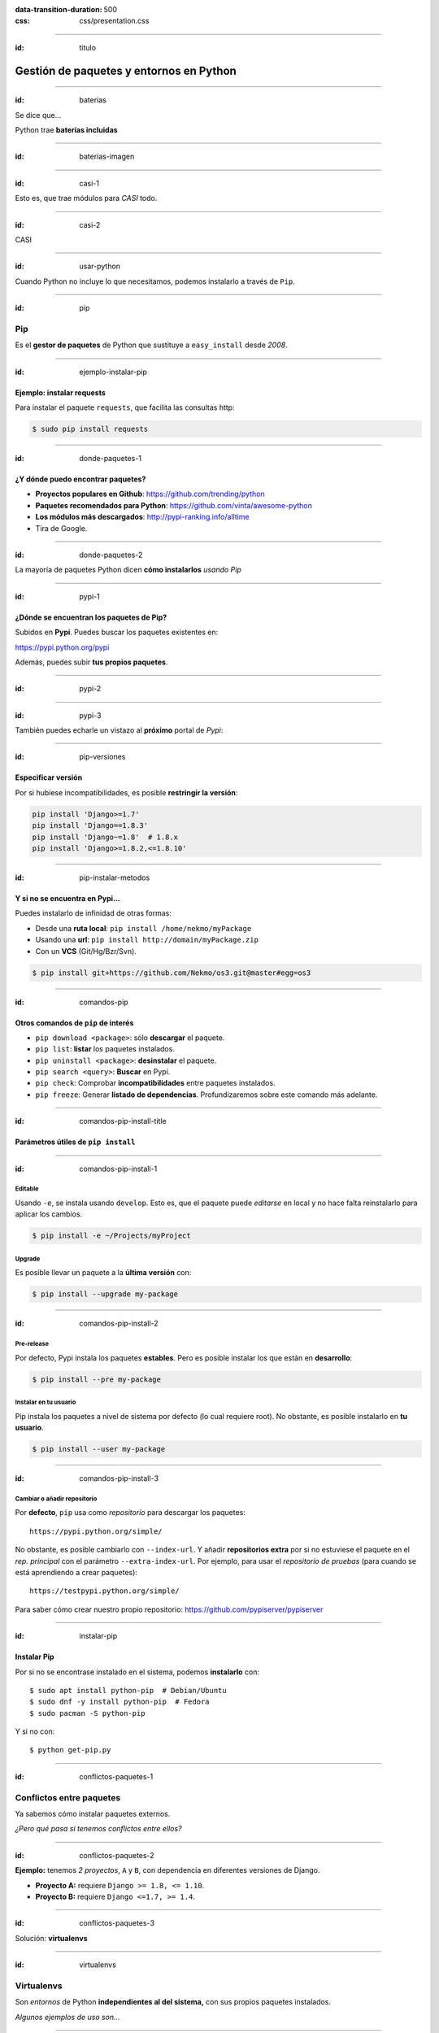 
.. title: Gestión de paquetes y entornos en Python

:data-transition-duration: 500
:css: css/presentation.css

----

:id: titulo

########################################
Gestión de paquetes y entornos en Python
########################################

----

:id: baterias

Se dice que...

Python trae **baterías incluidas**

----

:id: baterias-imagen

.. image:: images/Python_batteries_included.jpg
   :height: 300px

----

:id: casi-1

Esto es, que trae módulos para *CASI* todo.

----

:id: casi-2

CASI

----

:id: usar-python

Cuando Python no incluye lo que necesitamos, podemos instalarlo a través de ``Pip``.

----

:id: pip

Pip
===
Es el **gestor de paquetes** de Python que sustituye a ``easy_install`` desde *2008*. 

----

:id: ejemplo-instalar-pip

Ejemplo: instalar requests
--------------------------

Para instalar el paquete ``requests``, que facilita las consultas http:

.. code-block::

    $ sudo pip install requests

----

:id: donde-paquetes-1

¿Y dónde puedo encontrar paquetes?
----------------------------------

* **Proyectos populares en Github**: https://github.com/trending/python
* **Paquetes recomendados para Python**: https://github.com/vinta/awesome-python
* **Los módulos más descargados**: http://pypi-ranking.info/alltime
* Tira de Google.

----

:id: donde-paquetes-2

La mayoría de paquetes Python dicen **cómo instalarlos** *usando Pip*

.. image:: images/pip_install_sqlalchemy.png
   :height: 300px

----

:id: pypi-1

¿Dónde se encuentran los paquetes de Pip?
-----------------------------------------
Subidos en **Pypi**. Puedes buscar los paquetes existentes en:

https://pypi.python.org/pypi

Además, puedes subir **tus propios paquetes**.

----

:id: pypi-2

.. image:: images/pypi-python-org.png

----

:id: pypi-3

También puedes echarle un vistazo al **próximo** portal de *Pypi*:

.. image:: images/pypi-org.png

----

:id: pip-versiones

Especificar versión
-------------------

Por si hubiese incompatibilidades, es posible **restringir la versión**:

.. code-block::

    pip install 'Django>=1.7'
    pip install 'Django==1.8.3'
    pip install 'Django~=1.8'  # 1.8.x
    pip install 'Django>=1.8.2,<=1.8.10'

----

:id: pip-instalar-metodos

Y si no se encuentra en Pypi...
-------------------------------
Puedes instalarlo de infinidad de otras formas:

* Desde una **ruta local**: ``pip install /home/nekmo/myPackage``
* Usando una **url**: ``pip install http://domain/myPackage.zip``
* Con un **VCS** (Git/Hg/Bzr/Svn).

.. code-block::

    $ pip install git+https://github.com/Nekmo/os3.git@master#egg=os3

----

:id: comandos-pip

Otros comandos de ``pip`` de interés
------------------------------------

* ``pip download <package>``: sólo **descargar** el paquete.
* ``pip list``: **listar** los paquetes instalados.
* ``pip uninstall <package>``: **desinstalar** el paquete.
* ``pip search <query>``: **Buscar** en Pypi.
* ``pip check``: Comprobar **incompatibilidades** entre paquetes instalados.
* ``pip freeze``: Generar **listado de dependencias**. Profundizaremos sobre este comando más adelante.

----

:id: comandos-pip-install-title

Parámetros útiles de ``pip install``
------------------------------------

----

:id: comandos-pip-install-1

Editable
^^^^^^^^
Usando ``-e``, se instala usando ``develop``. Esto es, que el paquete puede *editarse* en local y no hace falta reinstalarlo para aplicar los cambios.

.. code-block::

    $ pip install -e ~/Projects/myProject
    

Upgrade
^^^^^^^
Es posible llevar un paquete a la **última versión** con:

.. code-block::

    $ pip install --upgrade my-package

----

:id: comandos-pip-install-2
    
Pre-release
^^^^^^^^^^^
Por defecto, Pypi instala los paquetes **estables**. Pero es posible instalar los que están en **desarrollo**:

.. code-block::

    $ pip install --pre my-package
   

Instalar en tu usuario
^^^^^^^^^^^^^^^^^^^^^^
Pip instala los paquetes a nivel de sistema por defecto (lo cual requiere root). No obstante, es posible instalarlo en **tu usuario**.

.. code-block::

    $ pip install --user my-package
    
    
----

:id: comandos-pip-install-3

Cambiar o añadir repositorio
^^^^^^^^^^^^^^^^^^^^^^^^^^^^
Por **defecto**, ``pip`` usa como *repositorio* para descargar los paquetes::

    https://pypi.python.org/simple/
    
No obstante, es posible cambiarlo con ``--index-url``. Y añadir **repositorios extra** por si no estuviese el paquete en el *rep. principal* con el parámetro ``--extra-index-url``. Por ejemplo, para usar el *repositorio de pruebas* (para cuando se está aprendiendo a crear paquetes)::

    https://testpypi.python.org/simple/
    
Para saber cómo crear nuestro propio repositorio: https://github.com/pypiserver/pypiserver

----

:id: instalar-pip

Instalar Pip
------------
Por si no se encontrase instalado en el sistema, podemos **instalarlo** con::

    $ sudo apt install python-pip  # Debian/Ubuntu
    $ sudo dnf -y install python-pip  # Fedora
    $ sudo pacman -S python-pip
    
Y si no con::

    $ python get-pip.py
    
    
----

:id: conflictos-paquetes-1

Conflictos entre paquetes
=========================

Ya sabemos cómo instalar paquetes externos. 

*¿Pero qué pasa si tenemos conflictos entre ellos?*


----

:id: conflictos-paquetes-2

**Ejemplo:** tenemos *2 proyectos*, ``A`` y ``B``, con dependencia en diferentes versiones de Django.

* **Proyecto A:** requiere ``Django >= 1.8, <= 1.10``.
* **Proyecto B:** requiere ``Django <=1.7, >= 1.4``.

----

:id: conflictos-paquetes-3

Solución: **virtualenvs**

----

:id: virtualenvs

Virtualenvs
===========
Son *entornos* de Python **independientes al del sistema,** con sus propios paquetes instalados.

*Algunos ejemplos de uso son...*

----

:id: virtualenvs-ejemplo-conflictos

soluciona conflictos
--------------------

Gracias a los virtualenvs, podemos tener 2 entornos distintos: uno para el *proyecto A*, 
con ``Django >= 1.9``, y otro con ``Django <= 1.7`` en el *proyecto B*.

----

:id: virtualenvs-ejemplo-pruebas

Para pruebas
------------

Además, podemos usar los virtualenvs **para probar paquetes sin instalarlos** a nivel del sistema,
o para **crear entornos a replicar en otros sistemas**, cosa que veremos más adelante.

----

:id: virtualenvs-ejemplo-actualizacion

Aislar y evitar sorpresas
-------------------------

Los virtualenvs también nos salvan de *sorpresas* al **actualizar el sistema**: un ``apt upgrade`` podría romper nuestros proyectos sin saberlo.

----

:id: instalar-virtualenvs

Cómo crear un virtualenv
------------------------
Tras instalar ``virtualenv``, podemos **crear un virtualenv** con::
    
    [nekmo@homura /tmp]$ virtualenv venv
    Running virtualenv with interpreter /usr/bin/python2
    New python executable in venv/bin/python2
    Also creating executable in venv/bin/python
    Installing setuptools, pip...done.

----

:id: entrar-virtualenv

Cómo entrar en un virtualenv
----------------------------
Debemos ejecutar::
    
    [nekmo@homura /tmp]$ source venv/bin/activate
    (venv)[nekmo@homura /tmp]$ 
    
Véase que ahora, al inicio del *prompt*, tenemos *entre paréntesis* el nombre del virtualenv::
    
    (venv)[nekmo@homura /tmp]$ 
    
Esto significa, que tenemos el virtualenv **activado**. Podremos movernos con libertad, y seguiremos en el virtualenv mientras aparezca delante ese indicativo.

----

:id: salir-virtualenv

Cómo salir de un virtualenv
---------------------------
Debemos ejecutar ``deactivate``. Tras ejecutarlo, desaparecerá el nombre del virtualenv en el prompt::
    
    (venv)[nekmo@homura /tmp]$ deactivate 
    [nekmo@homura /tmp]$

Tras salir del virtualenv, podremos crear otro donde podremos instalar otros paquetes, manteniéndose aislados.

----

:id: instalar-virtualenv

Instalar virtualenv
-------------------
Podemos instalarlo bien **por el sistema**, o haciendo uso de **pip**, como cualquier otro paquete::

    $ sudo pip install virtualenv
    
----

:id: como-funcionan-virtualenvs-1

Cómo funciona
-------------
El archivo ``./bin/activate`` del ``venv`` es un fichero en bash, que si lo leemos, encontramos::

    PATH="$VIRTUAL_ENV/bin:$PATH"
    export PATH

Con esto lo que hacemos es añadir el directorio ``./bin/`` al ``$PATH``.

----

:id: como-funcionan-virtualenvs-2

Si miramos este directorio, encontramos::

    (test)[nekmo@homura /tmp/env]$ ls -1
    activate
    ...
    easy_install
    pip
    **python**
    ...

----

:id: como-funcionan-virtualenvs-3

Esto *sustituye* el binario de ``python`` del sistema por el del virtualenv.

Para determinar el directorio de las bibliotecas, lo que hace es buscarse el directorio que **contiene** ``./lib/pythonX.Y/os.py`` desde el directorio del ejecutable de Python. Si no se encuentra, se van **bajando niveles** hasta encontrarlo::


    ./venv/bin/lib/python2.7/os.py << No existe, sigo bajando...
    ./venv/lib/python2.7/os.py << ¡Existe! ¡Usaré este directorio!
    
----

:id: gestionar-virtualenvs

Pero ahora tengo muchos virtualenvs...

**¿cómo los gestiono?**

----

:id: virtualenvwrapper

Virtualenvwrapper
=================
Permite gestionar los virtualenvs *identificándolos por un nombre*, y organizados en un directorio común. Para instalarlo, usamos de nuevo ``pip``::

    $ sudo pip install virtualenv
    
----

:id: configurar-virtualenvwrapper

Configuración
-------------
En el ``.bashrc``, añadimos lo siguiente:

.. code-block:: bash

    export WORKON_HOME=$HOME/.virtualenvs
    export PROJECT_HOME=$HOME/Projects
    source `which virtualenvwrapper.sh`

La primera línea es donde se guardarán los *virtualenvs*. La segunda, donde creamos nuestros *proyectos y trabajos*. Veremos más sobre esto más adelante.

----

:id: crear-virtualenvwrapper

Crear un virtualenv con virtualenvwrapper
-----------------------------------------
Usamos el comando ``mkvirtualenv <name>``. Si ponemos el argumento ``-p <binario python>``, podremos cambiar el ejecutable de Python a usar::

    $ mkvirtualenv -p /usr/bin/python3 my-venv
    
Al crear un proyecto, *entraremos automáticamente en el*.

----

:id: salir-entrar-virtualenvwrapper

Salir y entrar en el virtualenv
-------------------------------
Para **salir** del virtualenv, el comando es igual que con los virtualenv de serie::

    $ deactivate
    
Y para volver a **entrar**, usamos ``workon``::

    $ workon my-venv
    
----

:id: proyectos-virtualenvwrapper

Proyectos
---------
Cuando se crea un virtualenv con ``mkproject <project name>``, se crea un virtualenv y adicionalmente un directorio en ``$PROJECT_HOME``, que es nuestro *directorio de proyectos*. Cada vez que se entre en el virtualenv, se activará el virtualenv y además, se accederá el **directorio del proyecto**::

    mkproject my-project

El resto de funciones son exactamente iguales a las de cualquier otro virtualenv.
    
----

:id: comandos-fuera-virtualenvwrapper

Comandos fuera del virtualenv
-----------------------------

* ``workon <venv>``: **Entrar** en un virtualenv.
* ``mkvirtualenv <venv>``: **Crear** un virtualenv.
* ``mkproject <proj>``: **Crea** un directorio de **proyecto** con su correspondiente virtualenv.
* ``mktmpenv``: **Crea** un virtualenv sin nombre y **temporal**, que al hacer deactivate se autodestruye.
* ``rmvirtualenv <venv>``: **Borrar** un virtualenv. En el caso de proyectos, no borra el dir. de proyecto.
* ``allvirtualenv <command>``: **Ejecutar** un comando en **todos los venv**. Útil para actualizar pip.

----

:id: comandos-dentro-virtualenvwrapper

Comandos dentro del virtualenv
------------------------------

* ``deactivate``: **Salir** del virtualenv actual.
* ``cdvirtualenv``: Ir al directorio *~/.virtualenvs/<venv>*.
* ``cdsitepackages``: Ir al directorio *~/.virtualenvs/<venv>/lib/PythonX.Y/site-packages*.
* ``cdproject``: En el caso de proyectos, *volver al directorio del proyecto*.
* ``wipeenv``: **Borrar** todos los **paquetes** del venv.
* ``add2virtualenv <dir 1>[ <dir 2>]``: Permite añadir directorios al site-packages del virtualenv sin instalarlos
* ``toggleglobalsitepackages``: Habilita o deshabilita que se puedan usar a **paquetes del sistema** en el virtualenv.

----

:id: hooks-virtualenvwrapper

Scripts personalizables (hooks)
-------------------------------
*Virtualenvwrapper* permite personalizar las acciones cuando se interactúa con los virtualenvs. Por ejemplo, ``postactivate`` permite ejecutar cuandos al activar el virtualenv, o ``postmkvirtualenv`` **ejecutar comandos** al crear un nuevo virtualenv. Esto puede usarse para *iniciar servicios* o *instalar paquetes*.

Un listado completo de los scripts se encuentra en: http://virtualenvwrapper.readthedocs.io/en/latest/scripts.html

Es posible crear scripts *por cada virtualenv* o *de forma global*.

----

:id: requirements

Requirements
============
Tras instalar los paquetes que necesitamos, podemos querer **replicar la misma instalación** que ya funciona en otro equipo, como por ejemplo pasarlo a **producción**. Esto podemos lograrlo gracias al archivo ``requirements.txt``.

En este archivo apuntamos las dependencias necesarias para que un proyecto funcione. Por ejemplo::

    requirements.txt
    ----------------
    Django>=1.9.1
    six==1.10.0
    appdirs==1.4.0
    
----

:id: instalar-requirements

Luego podemos **instalar las dependencias** mediante::

    pip install -r requirements.txt
    
Con esto podemos **replicar la instalación** de la *máquina original* en *otras máquinas*.

----

:id: pip-freeze

pip freeze
----------
El comando ``pip freeze`` nos permite generar un **listado de las dependencias instaladas** con la versión con el formato ``paquete==versión`` por cada línea. Podemos usar este comando para generar el archivo ``requirements.txt`` con las **dependencias exactas** que hay en el virtualenv actual::

    $ pip freeze > requirements.txt
    
----

:id: constraints-1

Constraints
-----------
En ocasiones, podemos no desear instalar *ciertos paquetes* en la máquina de producción, como *los de desarrollo*, o los instalados *por pruebas*; pero también queremos asegurar que se instalan las **versiones correctas** de los paquetes y sus dependencias, para evitar problemas. Para ello podemos usar **constraints**::

    $ pip freeze > constraints.txt
  
----

:id: constraints-2
  
Luego, en *el requirements* especificamos lo que nosotros quisimos **instalar explícitamente**, y *el constraints* se asegurará de instalar las **versiones correctas** de los paquetes y sus dependencias, pero no se instalarán los paquetes del *constraints* que no estén especificados en el *requirements*::

    requirements.txt
    ----------------
    -c constraints.txt
    pandas
  
----

:id: constraints-3
  
Y el ``constraints.txt`` **generado automáticamente** usando ``pip freeze > constraints.txt``::

    constraints.txt
    ---------------
    appdirs==1.4.0
    numpy==1.12.0
    packaging==16.8
    pandas==0.19.2
    pyparsing==2.1.10
    python-dateutil==2.6.0
    pytz==2016.10
    six==1.10.0

----

:id: utilidades

Otras utilidades
================

* ``pipdeptree``: Representa las *dependencias* instaladas en *forma de árbol*. Ayuda a comprender **qué paquete instaló cual**.
* ``Pipfile``: Otra forma de trabajar con los archivos de requirements, que facilita *distinguir entre entornos* y *qué paquetes se instalaron explícitamente*.
* ``pipenv``: Aúna en uno ``virtualenv``, ``Pipfile`` y ``Pip``. *Crea virtualenvs automáticamente* en tu proyecto.
* ``pip-tools``: Ayuda a **mantener los paquetes actualizados**. Usando archivos de dependencias propios, se compilan los archivos de requirements.
* ``compare-requirements``: Compara archivos de ``requirements.txt`` y permite *compararlos* con los requirements del venv.
* ``curd``: Alternativa compatible con ``pip``, que le ofrece **mayor velocidad** en la instalación de paquetes.

----

:id: acerca-de
    
Sobre esta presentación...
==========================

* **Código fuente presentación:** https://github.com/Nekmo/python-packages-management
    
.. note::
    si te ha gustado la presentación, puedes verla en mi Github, y no olvidéis darle a like :)

----
    
:id: end

¡Muchas gracias a todos!
========================

* **Sitio web:** http://nekmo.com
* **Email:** contacto@nekmo.com
* **Telegram:** @nekmo
* **Twitter:** @nekmocom

.. note::
    Muchas gracias. Por si queréis hablar conmigo, podéis hacerlo por estos medios, o luego al final.
